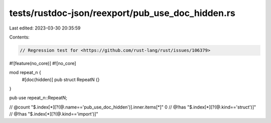 tests/rustdoc-json/reexport/pub_use_doc_hidden.rs
=================================================

Last edited: 2023-03-30 20:35:59

Contents:

.. code-block:: rs

    // Regression test for <https://github.com/rust-lang/rust/issues/106379>

#![feature(no_core)]
#![no_core]

mod repeat_n {
    #[doc(hidden)]
    pub struct RepeatN {}
}

pub use repeat_n::RepeatN;

// @count "$.index[*][?(@.name=='pub_use_doc_hidden')].inner.items[*]" 0
// @!has "$.index[*][?(@.kind=='struct')]"
// @!has "$.index[*][?(@.kind=='import')]"


